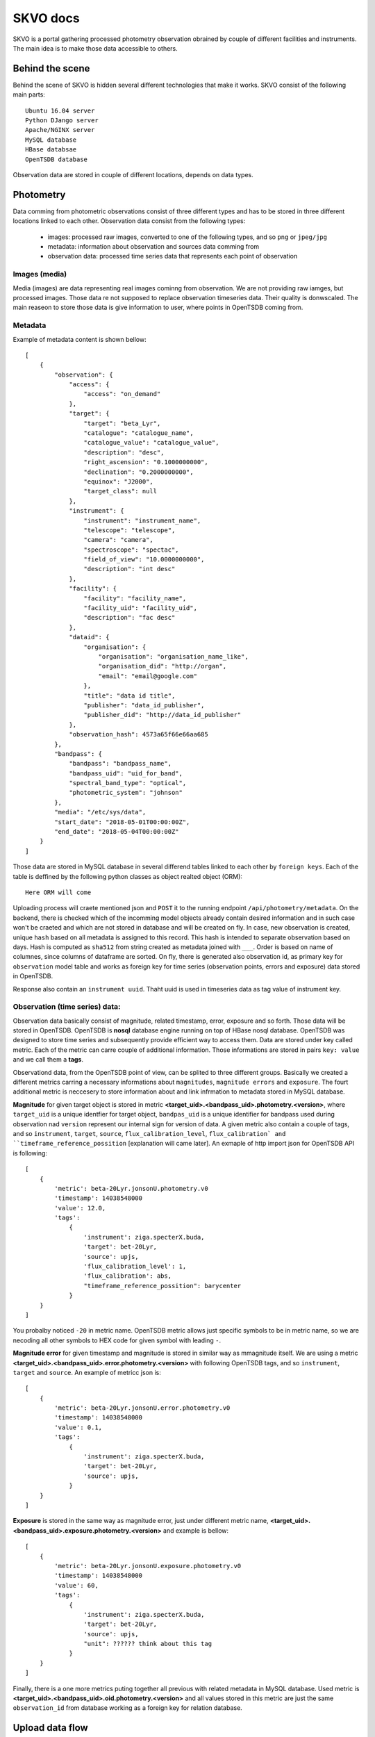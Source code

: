 SKVO docs
=========

SKVO is a portal gathering processed photometry observation obrained by couple of different facilities and instruments. The main idea is to make those data accessible to others.

Behind the scene
~~~~~~~~~~~~~~~~

Behind the scene of SKVO is hidden several different technologies that make it works.
SKVO consist of the following main parts::
    
    Ubuntu 16.04 server
    Python DJango server
    Apache/NGINX server
    MySQL database
    HBase databsae
    OpenTSDB database

Observation data are stored in couple of different locations, depends on data types.

Photometry
~~~~~~~~~~
Data comming from photometric observations consist of three different types and has to be stored in three different locations linked to each other. Observation data consist from the following types:

    - images: processed raw images, converted to one of the following types, and so ``png`` or ``jpeg/jpg``
    - metadata: information about observation and sources data comming from
    - observation data: processed time series data that represents each point of observation

Images (media)
--------------

Media (images) are data representing real images cominng from observation. We are not providing raw iamges, but
processed images. Those data re not supposed to replace observation timeseries data. Their quality is donwscaled.
The main reaseon to store those data is give information to user, where points in OpenTSDB coming from.


Metadata
--------

Example of metadata content is shown bellow::

    [
        {
            "observation": {
                "access": {
                    "access": "on_demand"
                },
                "target": {
                    "target": "beta_Lyr",
                    "catalogue": "catalogue_name",
                    "catalogue_value": "catalogue_value",
                    "description": "desc",
                    "right_ascension": "0.1000000000",
                    "declination": "0.2000000000",
                    "equinox": "J2000",
                    "target_class": null
                },
                "instrument": {
                    "instrument": "instrument_name",
                    "telescope": "telescope",
                    "camera": "camera",
                    "spectroscope": "spectac",
                    "field_of_view": "10.0000000000",
                    "description": "int desc"
                },
                "facility": {
                    "facility": "facility_name",
                    "facility_uid": "facility_uid",
                    "description": "fac desc"
                },
                "dataid": {
                    "organisation": {
                        "organisation": "organisation_name_like",
                        "organisation_did": "http://organ",
                        "email": "email@google.com"
                    },
                    "title": "data id title",
                    "publisher": "data_id_publisher",
                    "publisher_did": "http://data_id_publisher"
                },
                "observation_hash": 4573a65f66e66aa685
            },
            "bandpass": {
                "bandpass": "bandpass_name",
                "bandpass_uid": "uid_for_band",
                "spectral_band_type": "optical",
                "photometric_system": "johnson"
            },
            "media": "/etc/sys/data",
            "start_date": "2018-05-01T00:00:00Z",
            "end_date": "2018-05-04T00:00:00Z"
        }
    ]


Those data are stored in MySQL database in several differend tables linked to each other by ``foreign keys``.
Each of the table is deffined by the following python classes as object realted object (ORM)::

    Here ORM will come

Uploading process will craete mentioned json and ``POST`` it to the running endpoint ``/api/photometry/metadata``.
On the backend, there is checked which of the incomming model objects already contain desired information and in such case
won't be craeted and which are not stored in database and will be created on fly. In case, new observation is created, unique ``hash``
based on all metadata is assigned to this record. This hash is intended to separate observation based on days.
Hash is computed as ``sha512`` from string created as metadata joined with ``___``. Order is based on name of columnes, since
columns of dataframe are sorted.
On fly, there is generated also observation id,
as primary key for ``observation`` model table and works as foreign key for time series (observation points, errors and exposure) data stored in OpenTSDB.

Response also contain an ``instrument uuid``. Thaht uuid is used in timeseries data as tag value of instrument key.

Observation (time series) data:
-------------------------------

Observation data basically consist of magnitude, related timestamp, error, exposure and so forth. Those data will be stored in
OpenTSDB. OpenTSDB is **nosql** database engine running on top of HBase nosql database. OpenTSDB was designed to store
time series and subsequently provide efficient way to access them. Data are stored under key called metric. Each of the metric
can carre couple of additional information. Those informations are stored in pairs ``key: value`` and we call them a **tags**.

Observationd data, from the OpenTSDB point of view, can be splited to three different groups. Basically we created a different metrics
carring a necessary informations about ``magnitudes``, ``magnitude errors`` and ``exposure``. The fourt additional metric is neccesery
to store information about and link infrmation to metadata stored in MySQL database.

**Magnitude** for given target object is stored in metric **<target_uid>.<bandpass_uid>.photometry.<version>**, where
``target_uid`` is a unique identfier for target object, ``bandpas_uid`` is a unique identifier for bandpass used during
observation nad ``version`` represent our internal sign for version of data. A given metric also contain a couple of tags, and so
``instrument``, ``target``, ``source``, ``flux_calibration_level``, ``flux_calibration` and ``timeframe_reference_possition``
[explanation will came later]. An exmaple of http import json for OpenTSDB API is following::

    [
        {
            'metric': beta-20Lyr.jonsonU.photometry.v0
            'timestamp': 14038548000
            'value': 12.0,
            'tags':
                {
                    'instrument': ziga.specterX.buda,
                    'target': bet-20Lyr,
                    'source': upjs,
                    'flux_calibration_level': 1,
                    'flux_calibration': abs,
                    "timeframe_reference_possition": barycenter
                }
        }
    ]

You probalby noticed ``-20`` in metric name. OpenTSDB metric allows just specific symbols to be in metric name, so we are necoding
all other symbols to HEX code for given symbol with leading ``-``.


**Magnitude error** for given timestamp and magnitude is stored in similar way as mmagnitude itself. We are using a metric
**<target_uid>.<bandpass_uid>.error.photometry.<version>** with following OpenTSDB tags, and so ``instrument``, ``target`` and ``source``.
An example of metricc json is::

    [
        {
            'metric': beta-20Lyr.jonsonU.error.photometry.v0
            'timestamp': 14038548000
            'value': 0.1,
            'tags':
                {
                    'instrument': ziga.specterX.buda,
                    'target': bet-20Lyr,
                    'source': upjs,
                }
        }
    ]

**Exposure** is stored in the same way as magnitude error, just under different metric name, **<target_uid>.<bandpass_uid>.exposure.photometry.<version>**
and example is bellow::

    [
        {
            'metric': beta-20Lyr.jonsonU.exposure.photometry.v0
            'timestamp': 14038548000
            'value': 60,
            'tags':
                {
                    'instrument': ziga.specterX.buda,
                    'target': bet-20Lyr,
                    'source': upjs,
                    "unit": ?????? think about this tag
                }
        }
    ]


Finally, there is a one more metrics puting together all previous with related metadata in MySQL database. Used metric is
**<target_uid>.<bandpass_uid>.oid.photometry.<version>** and all values stored in this metric are just the same ``observation_id``
from database working as a foreign key for relation database.




Upload data flow
~~~~~~~~~~~~~~~~

Expected data struncture on the local storage is like following::

    data
        `- source
                 `- dtype
                         `- imgs
                         |      `- yyyymm
                         |               `- objectuid_yyyymmdd [datetime when observation starts]
                         |                                    `- bandpass_uid
                         |                                                  `- objectuid_yyyymmdd_id.jpeg/png/whatever
                         `- dtables
                                   `- yyyymm
                                            `- objectuid_yyyymmdd [datetime when observation starts]
                                                                  `- bandpass_uid
                                                                                `- objectuid_yyyymmdd_data_id.csv [observation data]
                                                                                `- objectuid_yyyymmdd_meta_id.csv [metaddata]

Uploader script rely on mentioned data structure.
``data`` path on the top of sctruct tree is defined in ``skvo.ini`` configuration file as ``base_path``.
Concrete structure should looks like following one::

    data
        `- upjs
                `- photometry
                            `- imgs
                            |      `- 201802
                            |               `- bet_Lyr_20180217
                            |                                  `- Jonson.U
                            |                                             `- bet_Lyr_20180217_0.png
                            |                                             `- bet_Lyr_20180217_1.png
                            |                                             `- bet_Lyr_20180217_2.png
                            `- dtables
                                       `- 201802
                                                `- bet_Lyr_20180217
                                                                   `- Jonson.U
                                                                              `- bet_Lyr_20180217_data_id.csv
                                                                              `- bet_Lyr_20180217_meta_id.csv

      
During a runtime of the uploader script, following procedures are executed.
First, for given source (institution, facility, whatever you wish), observation target and bandpass,
metadata and observation data tables are loaded as pandas dataframes.

Here is an example of headers and data line from metadata table (<taget_uuid>_<YYYYMMDD>_meta.csv).

Header::

    arget.target,target.catalogue,target.catalogue_value,target.description,target.right_ascension,target.declination,target.target_class,bandpass.bandpass,bandpass.bandpass_uid,bandpass.spectral_band_type,bandpass.photometric_system,instrument.instrument,instrument.instrument_uid,instrument.telescope,instrument.camera,instrument.spectroscope,instrument.field_of_view,instrument.description,facility.facility,facility.facility_uid,facility.description,organisation.organisation,organisation.organisation_did,organisation.email,dataid.title,dataid.publisher,dataid.publisher_did,access.access

Data::

    bet_Lyr,default,bet_Lyr,bet_Lyr description,18.5,33.21,variable,band.johnson.u,johnson.u,optical,sys,instrument.uvw,instrument.uid.uvw,instrument.telescope.uvw,instrument.camera.uvw,instrument.spect.uvw,15,instrument.description,facility.in.upjs,uid.facility.upjs,facility.description.upjs,organisation.upjs,http://organisation.did.upjs,upjs@upjs.com,title.upjs,publisher.upjs,http://publisher_did.upjs,open

Bellow is an example of header and data line of observation data table <taget_uuid>_<YYYYMMDD>_data.csv

Header::

    ts.timestamp,ts.magnitude,ts.magnitude_error,ts.flux_calibration,ts.flux_calibration_level,ts.exposure,ts.timeframe_reference_position

Data::

    2017-12-04 00:00:11,0.25,0.07692307692307693,abs,2,12,heliocenter

Column name convention follow, otherwise uploader script won't work. Transformation function from dataframe to tsdb metrics and
metadata json rely on the mentioned convention.

You have probably noticed, that data in tables are represented as and real comma separated values, so, just use real csv,
not any decimal position same margin files or any different similar bulshits.

When data are loaded to memory, from the given informations a metadata jeson is created. An exmaple of metadata json is shown above
in section `Metadata`_ . Created metadata json is 'POSTed' on listening endpoint of SKVO Django server, and so ``/api/photometry/metadata``.
This endpoint will return a response based on serializer which contain generated uuid4 of observation and databsae observation id.
The observation id is used in observation id metrics which are linkin database metadata and other observation OpenTSDB metrics.

Now observation data are processed. It is mean, all necessary metrics described in `Observation (time series) data:`_ are created.
Basicaly, pandas dataframes are converted to the python list of dicts shown above, no big deal. Finally, all created metrics are
'POSTed' by ``pyopentsdb`` python library on the OpenTSDB HTTP API endpoint, ``/api/put/``.
    

Finally, just media left. For given observation, each image file is read from local storage as raw object and with couple of
additional metadta is serialized to the following schema::

    {
        "content": <raw_image_content>,
        "filename": <filename>,
        "target": <target>,
        "md5_crc": <md5_crc>,
        "source": <source>,
        "bandpass": <bandpass>,
        "start_date": <datetime_of_first_observation_point>
    }

Raw content is GZIPed before operation of serialisation and md5 CRC sum is computet from gziped object. Such schema is converted to
**avro** binary and this bytes like object is POSTed to endpoint ``/api/photometry/media`` where avro is decoded and file is stored.

Serialized information are encoded to avro based on the following schema::

    {
        "namespace": "skvo.types",
        "name": "PhotometryMediaDataContainer",
        "type": "record",
        "fields": [
            {
                "name": "content",
                "type": "bytes"
            },
            {
                "name": "filename",
                "type": "string"
            },
            {
                "name": "md5_crc",
                "type": "string"
            },
            {
                "name": "source",
                "type": "string"
            },
            {
                "name": "bandpass",
                "type": "string"
            },
            {
                "name": "target",
                "type": "string"
            },
            {
                "name": "start_date",
                "type": "string"
            }
        ]
    }

Local storage structure on the remote server is almost the same as on the storage data are coming from, and so::

    data
        `- source
                 `- dtype
                         `- imgs
                                `- yyyymm
                                         `- objectuid_yyyymmdd [datetime when observation starts]
                                                              `- bandpass_uid
                                                                            `- objectuid_yyyymmdd_id___unixtimestamp.jpeg/png/whatever

where ``data`` path is specified in ``skvo.ini`` config file as ``export_path``, of course, on the server side.

Change against a local storage, where data are comming from is in filename. There is added an unix timestamp in filename,
since in time series subset, we can loose information, which file belongs to which observation point.
During upload process, timestamp is obtained from dataframe based on the index in filename. Just beware, in case,
there is any inconsistency between data table and order of ids in filename of image, wrong timestamp will be assigned to image
filename.

Lookup
~~~~~~

SKVO providing an endpoint for searching observations defined by give combination of the following parameters:

    - dataset - define a datasets, it means, you can lookup the data for the specific source (e.g. upjs, vhao, etc.)
    - ra - right ascension of central points to starts lookup
    - de - declination of central points to starts lookup
    - target - target is another way, how to specify a central point; right ascension and declination is resolved on the backend; in case, ``ra`` and ``de`` are provided, coordinates of targets are ignored

    - box_size_ra - box size in degrees of right ascension to search in
    - box_size_de - box size in degrees of declination  to search in

Lookup endpoint is ``/api/photometry/lookup/`` and accepts ``POST`` method. An example of JSON acceptable by this endpoint is::

    {
        "dataset": "upjs",
        "ra": 10,
        "de": 15,
        "box_size_ra": 30,
        "box_size_de": 10
    }

or::

    {
        "dataset": "upjs",
        "target": "bet_lyr",
        "box_size_ra": 30,
        "box_size_de": 10
    }

When any match is found, response looks similar to this one::

    [
        {
            "start_date": "2017-12-04T00:00:01Z",
            "end_date": "2017-12-04T00:00:15Z",
            "observation": {
                "id": 1
            },
            "instrument": {
                "id": 1,
                "instrument": "instrument.uvw",
                "telescope": "instrument.telescope.uvw",
                "camera": "instrument.camera.uvw",
                "spectroscope": "instrument.spect.uvw",
                "field_of_view": 10.0,
                "description": "instrument.description",
                "instrument_uuid": "74e8003a-ed91-4403-863f-ff4ba36f8078"
            },
            "dataid": {
                "id": 1,
                "source": "upjs",
                "title": "title.upjs",
                "publisher": "publisher.upjs",
                "publisher_did": "http://publisher_did.upjs",
                "organisation": 1
            },
            "organisation": {
                "id": 1,
                "organisation": "organisation.upjs",
                "organisation_did": "http://organisation.did.upjs",
                "email": "upjs@upjs.com"
            },
            "facility": {
                "id": 1,
                "facility": "facility.in.upjs",
                "facility_uid": "uid.facility.upjs",
                "description": "facility.description.upjs"
            },
            "access_rights": {
                "id": 1,
                "access": "open"
            },
            "target": {
                "id": 1,
                "target": "bet_Lyr",
                "catalogue": "default",
                "catalogue_value": "bet_Lyr",
                "description": "bet_Lyr description",
                "right_ascension": 282.51,
                "declination": 33.36,
                "equinox": "J2000",
                "target_class": "variable"
            },
            "bandpass": {
                "id": 1,
                "bandpass": "band.johnson.u",
                "bandpass_uid": "johnson.u",
                "spectral_band_type": "optical",
                "photometric_system": "sys"
            },
            "samples": 14
        },
        ...
    ]


There is also a posibility to use method GET. In such case, it is necessary to distinguish if you want to use ``target``
or coordinates. In case, you want to use target, then url is pecified as following::

    /api/photometry/lookup/dataset/<dataset_value: string>/target/<target_value: string>/box_size_ra/<box_size_ra_value: float>/box_size_de/<box_size_de_value: float>/

!!! do not forget trailing slash !!!

Parmetre ``dataset``, ``box_size_ra`` and ``box_size_de`` are optional parameters and can be ommited. In such case, also get rid of
prefix in url like ``/dataset/`` or ``/box_size_ra/``.

Similar behaviour is also in case if you want to use a coordinates instead of target. Then, url looks like this::

    /api/photometry/lookup/dataset/<dataset_value: string>/ra/<ra_value: float>/de/<de_value: float>/box_size_ra/<box_size_ra_value: float>/box_size_de/<box_size_de_value: float>/
